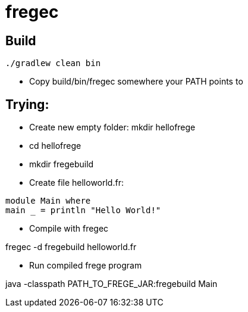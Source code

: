 = fregec

== Build

[source,groovy]
----
./gradlew clean bin
----

* Copy +build/bin/fregec+ somewhere your PATH points to

== Trying:

* Create new empty folder: +mkdir hellofrege+
* cd hellofrege
* +mkdir fregebuild+

* Create file +helloworld.fr+:

[source,frege]
----
module Main where
main _ = println "Hello World!"
----

* Compile with fregec

+fregec -d fregebuild helloworld.fr+

* Run compiled frege program

+java -classpath PATH_TO_FREGE_JAR:fregebuild Main+



